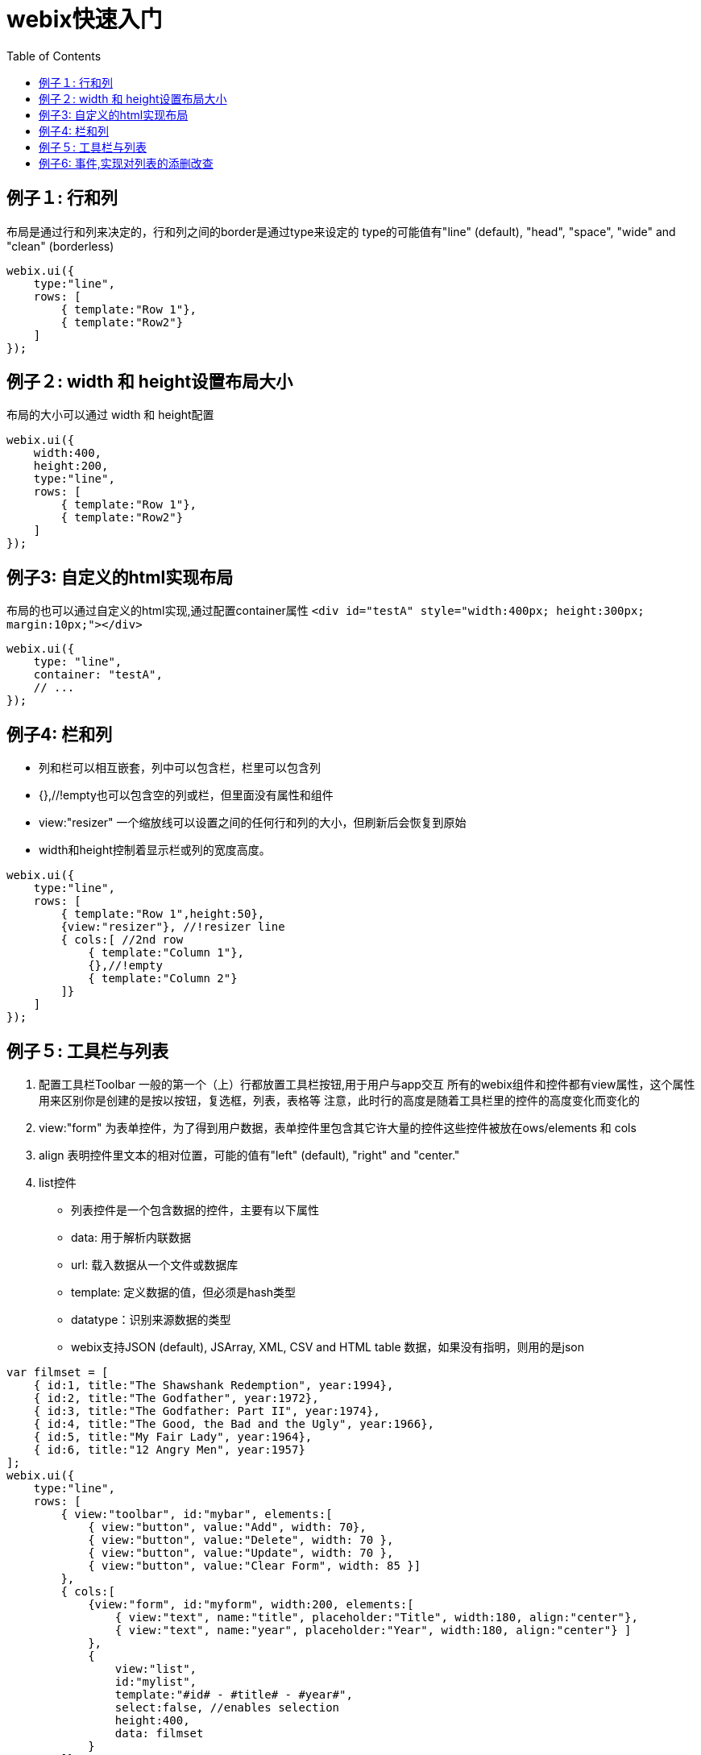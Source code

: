 :toc:
:icons: font
:source-highlighter: prettify
:image-width: 500
:base-root: .
////
http://webix.com/quick-start/introduction.html#!/9
////
= webix快速入门

== 例子１: 行和列
布局是通过行和列来决定的，行和列之间的border是通过type来设定的
type的可能值有"line" (default), "head", "space", "wide" and "clean" (borderless)

```
webix.ui({
    type:"line",
    rows: [
        { template:"Row 1"},
        { template:"Row2"}
    ]
});
```
== 例子２:  width 和 height设置布局大小
布局的大小可以通过 width 和 height配置

```
webix.ui({
    width:400,
    height:200,
    type:"line",
    rows: [
        { template:"Row 1"},
        { template:"Row2"}
    ]
});
```
== 例子3: 自定义的html实现布局
布局的也可以通过自定义的html实现,通过配置container属性
`<div id="testA" style="width:400px; height:300px; margin:10px;"></div>`

```
webix.ui({
    type: "line",
    container: "testA",
    // ...
});
```

== 例子4: 栏和列
* 列和栏可以相互嵌套，列中可以包含栏，栏里可以包含列
* {},//!empty也可以包含空的列或栏，但里面没有属性和组件
* view:"resizer"  一个缩放线可以设置之间的任何行和列的大小，但刷新后会恢复到原始
* width和height控制着显示栏或列的宽度高度。

```
webix.ui({
    type:"line",
    rows: [
        { template:"Row 1",height:50},
        {view:"resizer"}, //!resizer line
        { cols:[ //2nd row
            { template:"Column 1"},
            {},//!empty
            { template:"Column 2"}
        ]}
    ]
});
```

== 例子５: 工具栏与列表

1. 配置工具栏Toolbar
     一般的第一个（上）行都放置工具栏按钮,用于用户与app交互
     所有的webix组件和控件都有view属性，这个属性用来区别你是创建的是按以按钮，复选框，列表，表格等
     注意，此时行的高度是随着工具栏里的控件的高度变化而变化的
2. view:"form" 为表单控件，为了得到用户数据，表单控件里包含其它许大量的控件这些控件被放在ows/elements 和 cols
3. align 表明控件里文本的相对位置，可能的值有"left" (default), "right" and "center."
4. list控件
  * 列表控件是一个包含数据的控件，主要有以下属性
  * data: 用于解析内联数据
  * url: 载入数据从一个文件或数据库
  * template: 定义数据的值，但必须是hash类型
  * datatype：识别来源数据的类型
  * webix支持JSON (default), JSArray, XML, CSV and HTML table 数据，如果没有指明，则用的是json

```
var filmset = [
    { id:1, title:"The Shawshank Redemption", year:1994},
    { id:2, title:"The Godfather", year:1972},
    { id:3, title:"The Godfather: Part II", year:1974},
    { id:4, title:"The Good, the Bad and the Ugly", year:1966},
    { id:5, title:"My Fair Lady", year:1964},
    { id:6, title:"12 Angry Men", year:1957}
];
webix.ui({
    type:"line",
    rows: [
        { view:"toolbar", id:"mybar", elements:[
            { view:"button", value:"Add", width: 70},
            { view:"button", value:"Delete", width: 70 },
            { view:"button", value:"Update", width: 70 },
            { view:"button", value:"Clear Form", width: 85 }]
        },
        { cols:[
            {view:"form", id:"myform", width:200, elements:[
                { view:"text", name:"title", placeholder:"Title", width:180, align:"center"},
                { view:"text", name:"year", placeholder:"Year", width:180, align:"center"} ]
            },
            {
                view:"list",
                id:"mylist",
                template:"#id# - #title# - #year#",
                select:false, //enables selection
                height:400,
                data: filmset
            }
        ]}
    ]
});
```

== 例子6: 事件,实现对列表的添删改查
将操作函数附加在控件上实现对App的交相事件

*　使用ID
*  必须指定事件在一个组件视图中
*  附加一个函数到控件

如何添加一行数据到列表

*　为了增加一行数据到列表，首先要从表单中获取文本值。
*　获取表单的值用表单的ID, 如$$("myform").getValues()
*　为了得到指定的值，需要指定表单里控件的name 如$$("myform").getValues().title

通过列表更新数据

1. 传输列表中所选的数据项到form中对应的域
2. 将form中己改变的数据替换掉原来列表中的数据

通过列表删除数据

1. 获取列表中所选项的ID
2. 将所选表列的数据从列表中的删除

改进删除表单,在删之前给出提示确认框,通过webix.confirm()实现

1. title,窗口标题
2. text,窗口的提示信息
3. callback，点选按按钮(yes或no)后的触发函数

```
    webix.ui.fullScreen();
    var filmset = [
        {id: 1, title: "The Shawshank Redemption", year: 1994},
        {id: 2, title: "The Godfather", year: 1972},
        {id: 3, title: "The Godfather: Part II", year: 1974},
        {id: 4, title: "The Good, the Bad and the Ugly", year: 1966},
        {id: 5, title: "My Fair Lady", year: 1964},
        {id: 6, title: "12 Angry Men", year: 1957}
    ];

    //function add_row() {
    //    webix.message("Add")
    //}
    //function update_row() {
    //    webix.message("Update")
    //}
    //function delete_row() {
    //    webix.message("Delete")
    //}


    webix.ui({
        rows: [
            {
                view: "toolbar", id: "mybar", elements: [
                {view: "button", value: "Add", width: 70, click: add_row},
                {view: "button", value: "Delete", width: 70, click: delete_row},
                {view: "button", value: "Update", width: 70, click: update_row},
                {view: "button", value: "Clear Form", width: 85, click: "$$('myform').clear()"}]
            },
            {
                cols: [
                    {
                        view: "form", id: "myform", width: 200, elements: [
                        {view: "text", name: "title", placeholder: "Title", width: 180, align: "center"},
                        {view: "text", name: "year", placeholder: "Year", width: 180, align: "center"}]
                    },
                    {
                        view: "list",
                        id: "mylist",
                        template: "#title# - #year#",
                        select: true, //enables selection
                        height: 400,
                        data: filmset
                    }
                ]
            }
        ]
    });
    //adding form data to a list while creating a new row for it
    function add_row() {
        $$("mylist").add({
            title: $$("myform").getValues().title,
            year: $$("myform").getValues().year,
        })
    }
    //一旦选择某项，则会自动将传设置到form表单中
    $$("mylist").attachEvent("onAfterSelect", function (id) {
        $$("myform").setValues({
            title: $$("mylist").getItem(id).title,
            year: $$("mylist").getItem(id).year
        });
    });
    function update_row() {
        //获取列表中所选项的ID
        var sel = $$("mylist").getSelectedId();
        if (!sel) return;
        //得到form表单中改变的值
        var value1 = $$("myform").getValues().title;
        var value2 = $$("myform").getValues().year;

        //获取列表中所选择的项并对相关属性赋值
        var item = $$("mylist").getItem(sel); //selected item object
        item.title = value1;
        item.year = value2;
        //对列表中原来的对象赋值
        $$("mylist").updateItem(sel, item);
    }

    function delete_row()
    {
        //获取列表中所选项的ID
        var sel = $$("mylist").getSelectedId();
        if (!sel) return;
        var item = $$("mylist").getItem(sel); //selected item object
        var title=item.title;
        var year=item.year;
        webix.confirm({
            title: "Delete",
            text: "Are you sure you want to delete ["+title+" - "+year+"] from the list?",
            callback: function(result) {
                if (result) {
                    //将所选表列的数据从列表中的删除
                    $$("mylist").remove(sel);
                }
            }
        });

    }
```
